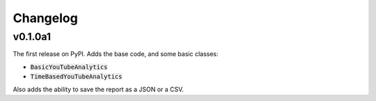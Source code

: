 Changelog
=========

v0.1.0a1
--------

The first release on PyPI. Adds the base code, and some basic classes:

- :code:`BasicYouTubeAnalytics`
- :code:`TimeBasedYouTubeAnalytics`

Also adds the ability to save the report as a JSON or a CSV.
